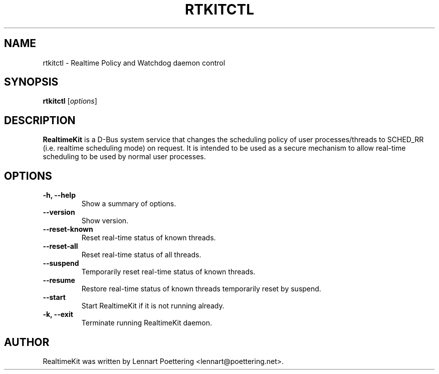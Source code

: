 .\"                                      Hey, EMACS: -*- nroff -*-
.\" First parameter, NAME, should be all caps
.\" Second parameter, SECTION, should be 1-8, maybe w/ subsection
.\" other parameters are allowed: see man(7), man(1)
.TH RTKITCTL 8 "October 16, 2023"
.\" Please adjust this date whenever revising the manpage.
.\"
.\" Some roff macros, for reference:
.\" .nh        disable hyphenation
.\" .hy        enable hyphenation
.\" .ad l      left justify
.\" .ad b      justify to both left and right margins
.\" .nf        disable filling
.\" .fi        enable filling
.\" .br        insert line break
.\" .sp <n>    insert n+1 empty lines
.\" for manpage-specific macros, see man(7)
.SH NAME
rtkitctl \- Realtime Policy and Watchdog daemon control
.SH SYNOPSIS
.B rtkitctl
.RI [ options ]
.SH DESCRIPTION
.B RealtimeKit
is a D-Bus system service that changes the scheduling policy of user processes/threads to SCHED_RR (i.e. realtime scheduling mode) on request. It is intended to be used as a secure mechanism to allow real-time scheduling to be used by normal user processes.
.SH OPTIONS
.TP
.B \-h, \-\-help
Show a summary of options.
.TP
.B \-\-version
Show version.
.TP
.B \-\-reset\-known
Reset real-time status of known threads.
.TP
.B \-\-reset\-all
Reset real-time status of all threads.
.TP
.B \-\-suspend
Temporarily reset real-time status of known threads.
.TP
.B \-\-resume
Restore real-time status of known threads temporarily reset by suspend.
.TP
.B \-\-start
Start RealtimeKit if it is not running already.
.TP
.B \-k, \-\-exit
Terminate running RealtimeKit daemon.
.SH AUTHOR
RealtimeKit was written by Lennart Poettering <lennart@poettering.net>.
